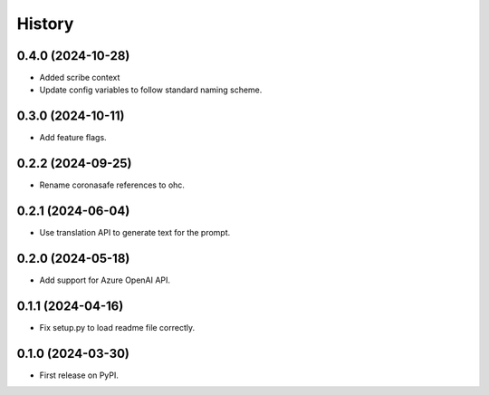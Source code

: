 =======
History
=======

0.4.0 (2024-10-28)
------------------

* Added scribe context
* Update config variables to follow standard naming scheme.

0.3.0 (2024-10-11)
------------------

* Add feature flags.

0.2.2 (2024-09-25)
------------------

* Rename coronasafe references to ohc.

0.2.1 (2024-06-04)
------------------

* Use translation API to generate text for the prompt.


0.2.0 (2024-05-18)
------------------

* Add support for Azure OpenAI API.


0.1.1 (2024-04-16)
------------------

* Fix setup.py to load readme file correctly.


0.1.0 (2024-03-30)
------------------

* First release on PyPI.
